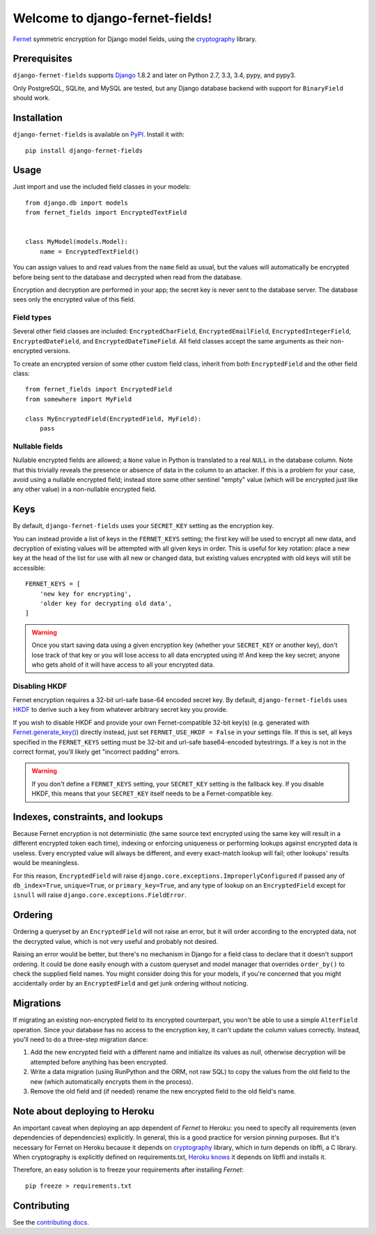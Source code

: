 Welcome to django-fernet-fields!
================================

`Fernet`_ symmetric encryption for Django model fields, using the
`cryptography`_ library.

.. _Fernet: https://cryptography.io/en/latest/fernet/
.. _cryptography: https://cryptography.io/en/latest/


Prerequisites
-------------

``django-fernet-fields`` supports `Django`_ 1.8.2 and later on Python 2.7, 3.3,
3.4, pypy, and pypy3.

Only PostgreSQL, SQLite, and MySQL are tested, but any Django database backend
with support for ``BinaryField`` should work.

.. _Django: http://www.djangoproject.com/


Installation
------------

``django-fernet-fields`` is available on `PyPI`_. Install it with::

    pip install django-fernet-fields

.. _PyPI: https://pypi.python.org/pypi/django-fernet-fields/


Usage
-----

Just import and use the included field classes in your models::

    from django.db import models
    from fernet_fields import EncryptedTextField


    class MyModel(models.Model):
        name = EncryptedTextField()

You can assign values to and read values from the ``name`` field as usual, but
the values will automatically be encrypted before being sent to the database
and decrypted when read from the database.

Encryption and decryption are performed in your app; the secret key is never
sent to the database server. The database sees only the encrypted value of this
field.


Field types
~~~~~~~~~~~

Several other field classes are included: ``EncryptedCharField``,
``EncryptedEmailField``, ``EncryptedIntegerField``, ``EncryptedDateField``, and
``EncryptedDateTimeField``. All field classes accept the same arguments as
their non-encrypted versions.

To create an encrypted version of some other custom field class, inherit from
both ``EncryptedField`` and the other field class::

    from fernet_fields import EncryptedField
    from somewhere import MyField

    class MyEncryptedField(EncryptedField, MyField):
        pass


Nullable fields
~~~~~~~~~~~~~~~

Nullable encrypted fields are allowed; a ``None`` value in Python is translated
to a real ``NULL`` in the database column. Note that this trivially reveals the
presence or absence of data in the column to an attacker. If this is a problem
for your case, avoid using a nullable encrypted field; instead store some other
sentinel "empty" value (which will be encrypted just like any other value) in a
non-nullable encrypted field.


Keys
----

By default, ``django-fernet-fields`` uses your ``SECRET_KEY`` setting as the
encryption key.

You can instead provide a list of keys in the ``FERNET_KEYS`` setting; the
first key will be used to encrypt all new data, and decryption of existing
values will be attempted with all given keys in order. This is useful for key
rotation: place a new key at the head of the list for use with all new or
changed data, but existing values encrypted with old keys will still be
accessible::

    FERNET_KEYS = [
        'new key for encrypting',
        'older key for decrypting old data',
    ]

.. warning::

   Once you start saving data using a given encryption key (whether your
   ``SECRET_KEY`` or another key), don't lose track of that key or you will
   lose access to all data encrypted using it! And keep the key secret; anyone
   who gets ahold of it will have access to all your encrypted data.


Disabling HKDF
~~~~~~~~~~~~~~

Fernet encryption requires a 32-bit url-safe base-64 encoded secret key. By
default, ``django-fernet-fields`` uses `HKDF`_ to derive such a key from
whatever arbitrary secret key you provide.

If you wish to disable HKDF and provide your own Fernet-compatible 32-bit
key(s) (e.g. generated with `Fernet.generate_key()`_) directly instead, just
set ``FERNET_USE_HKDF = False`` in your settings file. If this is set, all keys
specified in the ``FERNET_KEYS`` setting must be 32-bit and url-safe
base64-encoded bytestrings. If a key is not in the correct format, you'll
likely get "incorrect padding" errors.

.. warning::

   If you don't define a ``FERNET_KEYS`` setting, your ``SECRET_KEY`` setting
   is the fallback key. If you disable HKDF, this means that your
   ``SECRET_KEY`` itself needs to be a Fernet-compatible key.

.. _HKDF: https://cryptography.io/en/latest/hazmat/primitives/key-derivation-functions/#cryptography.hazmat.primitives.kdf.hkdf.HKDF
.. _Fernet.generate_key(): https://cryptography.io/en/latest/fernet/#cryptography.fernet.Fernet.generate_key


Indexes, constraints, and lookups
---------------------------------

Because Fernet encryption is not deterministic (the same source text encrypted
using the same key will result in a different encrypted token each time),
indexing or enforcing uniqueness or performing lookups against encrypted data
is useless. Every encrypted value will always be different, and every
exact-match lookup will fail; other lookups' results would be meaningless.

For this reason, ``EncryptedField`` will raise
``django.core.exceptions.ImproperlyConfigured`` if passed any of
``db_index=True``, ``unique=True``, or ``primary_key=True``, and any type of
lookup on an ``EncryptedField`` except for ``isnull`` will raise
``django.core.exceptions.FieldError``.


Ordering
--------

Ordering a queryset by an ``EncryptedField`` will not raise an error, but it
will order according to the encrypted data, not the decrypted value, which is
not very useful and probably not desired.

Raising an error would be better, but there's no mechanism in Django for a
field class to declare that it doesn't support ordering. It could be done
easily enough with a custom queryset and model manager that overrides
``order_by()`` to check the supplied field names. You might consider doing this
for your models, if you're concerned that you might accidentally order by an
``EncryptedField`` and get junk ordering without noticing.


Migrations
----------

If migrating an existing non-encrypted field to its encrypted counterpart, you
won't be able to use a simple ``AlterField`` operation. Since your database has
no access to the encryption key, it can't update the column values
correctly. Instead, you'll need to do a three-step migration dance:

1. Add the new encrypted field with a different name and initialize its values as `null`, otherwise decryption will be attempted before anything has been encrypted.
2. Write a data migration (using RunPython and the ORM, not raw SQL) to copy
   the values from the old field to the new (which automatically encrypts them
   in the process).
3. Remove the old field and (if needed) rename the new encrypted field to the
   old field's name.


Note about deploying to Heroku
------------------------------

An important caveat when deploying an app dependent of `Fernet` to Heroku: you
need to specify all requirements (even dependencies of dependencies) explicitly.
In general, this is a good practice for version pinning purposes. But it's
necessary for Fernet on Heroku because it depends on `cryptography`_ library,
which in turn depends on libffi, a C library. When cryptography is explicitly
defined on requirements.txt, `Heroku knows`_ it depends on libffi and installs it.

Therefore, an easy solution is to freeze your requirements after installing `Fernet`::

    pip freeze > requirements.txt

.. _cryptography: https://cryptography.io/en/latest/
.. _Heroku knows: https://github.com/heroku/heroku-buildpack-python/blob/master/bin/steps/cryptography


Contributing
------------

See the `contributing docs`_.

.. _contributing docs: https://github.com/MichelML/django-fernet-fields/blob/master/CONTRIBUTING.rst
